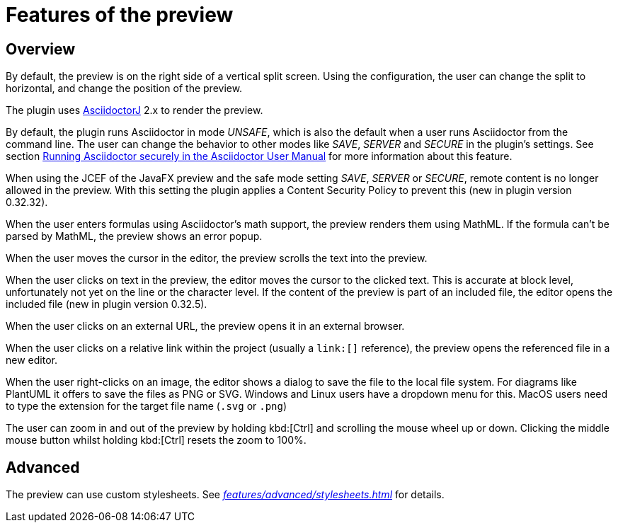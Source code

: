 = Features of the preview
:description: Per default, the preview is on the right side of a vertical split screen and shows the rendered contents of the editor.
:navtitle: Preview

== Overview

By default, the preview is on the right side of a vertical split screen.
Using the configuration, the user can change the split to horizontal, and change the position of the preview.

The plugin uses https://github.com/asciidoctor/asciidoctorj[AsciidoctorJ] 2.x to render the preview.

By default, the plugin runs Asciidoctor in mode _UNSAFE_, which is also the default when a user runs Asciidoctor from the command line.
The user can change the behavior to other modes like _SAVE_, _SERVER_ and _SECURE_ in the plugin's settings.
See section https://asciidoctor.org/docs/user-manual/#running-asciidoctor-securely[Running Asciidoctor securely in the Asciidoctor User Manual] for more information about this feature.

When using the JCEF of the JavaFX preview and the safe mode setting _SAVE_, _SERVER_ or _SECURE_, remote content is no longer allowed in the preview.
With this setting the plugin applies a Content Security Policy to prevent this (new in plugin version 0.32.32).

When the user enters formulas using Asciidoctor's math support, the preview renders them using MathML.
If the formula can't be parsed by MathML, the preview shows an error popup.

When the user moves the cursor in the editor, the preview scrolls the text into the preview.

When the user clicks on text in the preview, the editor moves the cursor to the clicked text.
This is accurate at block level, unfortunately not yet on the line or the character level.
If the content of the preview is part of an included file, the editor opens the included file (new in plugin version 0.32.5).

When the user clicks on an external URL, the preview opens it in an external browser.

When the user clicks on a relative link within the project (usually a `\link:[]` reference), the preview opens the referenced file in a new editor.

When the user right-clicks on an image, the editor shows a dialog to save the file to the local file system.
For diagrams like PlantUML it offers to save the files as PNG or SVG.
Windows and Linux users have a dropdown menu for this.
MacOS users need to type the extension for the target file name (`.svg` or `.png`)

The user can zoom in and out of the preview by holding kbd:[Ctrl] and scrolling the mouse wheel up or down.
Clicking the middle mouse button whilst holding kbd:[Ctrl] resets the zoom to 100%.

== Advanced

The preview can use custom stylesheets.
See _xref:features/advanced/stylesheets.adoc[]_ for details.

